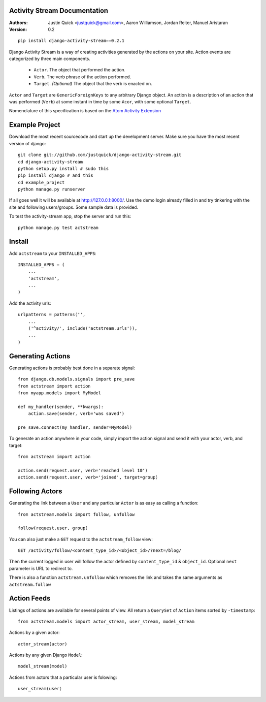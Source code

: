 Activity Stream Documentation
==============================

:Authors:
   Justin Quick <justquick@gmail.com>,
   Aaron Williamson,
   Jordan Reiter,
   Manuel Aristaran
:Version: 0.2


::

    pip install django-activity-stream==0.2.1

Django Activity Stream is a way of creating activities generated by the actions on your site.
Action events are categorized by three main components.

 * ``Actor``. The object that performed the action.
 * ``Verb``. The verb phrase of the action performed.
 * ``Target``. *(Optional)* The object that the verb is enacted on.
 
``Actor`` and ``Target`` are ``GenericForeignKeys`` to any arbitrary Django object. An action is a description of an action that was performed (``Verb``) at some instant in time by some ``Acor``, with some optional ``Target``.

Nomenclature of this specification is based on the `Atom Activity Extension <http://martin.atkins.me.uk/specs/activitystreams/atomactivity>`_


Example Project
================

Download the most recent sourcecode and start up the development server. Make sure you have the most recent version of django::

    git clone git://github.com/justquick/django-activity-stream.git
    cd django-activity-stream
    python setup.py install # sudo this
    pip install django # and this
    cd example_project
    python manage.py runserver
    
If all goes well it will be available at http://127.0.0.1:8000/. Use the demo login already filled in and try tinkering with the site and following users/groups. Some sample data is provided.
    
To test the activity-stream app, stop the server and run this::

    python manage.py test actstream
    

Install
========

Add ``actstream`` to your ``INSTALLED_APPS``::
    
    INSTALLED_APPS = (
        ...
        'actstream',
        ...
    )
   
Add the activity urls::

    urlpatterns = patterns('',
        ...
        ('^activity/', include('actstream.urls')),
        ...
    )



Generating Actions
===================

Generating actions is probably best done in a separate signal::
    
    from django.db.models.signals import pre_save
    from actstream import action
    from myapp.models import MyModel
    
    def my_handler(sender, **kwargs):
        action.save(sender, verb='was saved')
    
    pre_save.connect(my_handler, sender=MyModel)   

To generate an action anywhere in your code, simply import the action signal and send it with your actor, verb, and target::

    from actstream import action
    
    action.send(request.user, verb='reached level 10')
    action.send(request.user, verb='joined', target=group) 

Following Actors
=================

Generating the link between a ``User`` and any particular ``Actor`` is as easy as calling a function::

    from actstream.models import follow, unfollow
    
    follow(request.user, group)
   
You can also just make a ``GET`` request to the ``actstream_follow`` view::

    GET /activity/follow/<content_type_id>/<object_id>/?next=/blog/
   
Then the current logged in user will follow the actor defined by ``content_type_id`` & ``object_id``. Optional ``next`` parameter is URL to redirect to.

There is also a function ``actstream.unfollow`` which removes the link and takes the same arguments as ``actstream.follow``

Action Feeds
===============

Listings of actions are available for several points of view. All return a ``QuerySet`` of ``Action`` items sorted by ``-timestamp``::

    from actstream.models import actor_stream, user_stream, model_stream

Actions by a given actor::

    actor_stream(actor)
   
Actions by any given Django ``Model``::

    model_stream(model)
   
Actions from actors that a particular user is folowing::

    user_stream(user)
